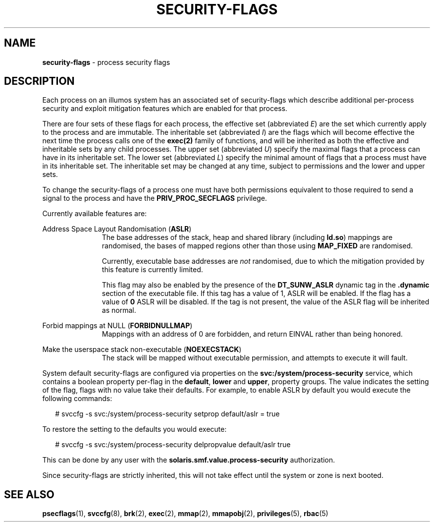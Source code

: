 .\"
.\" This file and its contents are supplied under the terms of the
.\" Common Development and Distribution License ("CDDL"), version 1.0.
.\" You may only use this file in accordance with the terms of version
.\" 1.0 of the CDDL.
.\"
.\" A full copy of the text of the CDDL should have accompanied this
.\" source.  A copy of the CDDL is also available via the Internet at
.\" http://www.illumos.org/license/CDDL.
.\"
.\" Copyright 2015, Richard Lowe.
.\"
.TH "SECURITY-FLAGS" "5" "June 6, 2016"
.SH "NAME"
\fBsecurity-flags\fR - process security flags
.SH "DESCRIPTION"
Each process on an illumos system has an associated set of security-flags
which describe additional per-process security and exploit mitigation
features which are enabled for that process.
.P
There are four sets of these flags for each process, the effective set
(abbreviated \fIE\fR) are the set which currently apply to the process and are
immutable. The inheritable set (abbreviated \fII\fR) are the flags which will
become effective the next time the process calls one of the \fBexec(2)\fR
family of functions, and will be inherited as both the effective and
inheritable sets by any child processes. The upper set (abbreviated \fIU\fR)
specify the maximal flags that a process can have in its inheritable set.  The
lower set (abbreviated \fIL\fR) specify the minimal amount of flags that a
process must have in its inheritable set.  The inheritable set may be changed
at any time, subject to permissions and the lower and upper sets.
.P
To change the security-flags of a process one must have both permissions
equivalent to those required to send a signal to the process and have the
\fBPRIV_PROC_SECFLAGS\fR privilege.
.P
Currently available features are:

.sp
.ne 2
.na
Address Space Layout Randomisation (\fBASLR\fR)
.ad
.RS 11n
The base addresses of the stack, heap and shared library (including
\fBld.so\fR) mappings are randomised, the bases of mapped regions other than
those using \fBMAP_FIXED\fR are randomised.
.P
Currently, executable base addresses are \fInot\fR randomised, due to which
the mitigation provided by this feature is currently limited.
.P
This flag may also be enabled by the presence of the \fBDT_SUNW_ASLR\fR
dynamic tag in the \fB.dynamic\fR section of the executable file. If this
tag has a value of 1, ASLR will be enabled. If the flag has a value of
\fB0\fR ASLR will be disabled. If the tag is not present, the value of the
ASLR flag will be inherited as normal.
.RE

.sp
.ne 2
.na
Forbid mappings at NULL (\fBFORBIDNULLMAP\fR)
.ad
.RS 11n
Mappings with an address of 0 are forbidden, and return EINVAL rather than
being honored.
.RE

.sp
.ne 2
.na
Make the userspace stack non-executable (\fBNOEXECSTACK\fR)
.ad
.RS 11n
The stack will be mapped without executable permission, and attempts to
execute it will fault.
.RE

System default security-flags are configured via properties on the
\fBsvc:/system/process-security\fR service, which contains a boolean property
per-flag in the \fBdefault\fR, \fBlower\fR and \fBupper\fR, property groups.
The value indicates the setting of the flag, flags with no value take their
defaults.  For example, to enable ASLR by default you would execute the
following commands:
.sp
.in +2
.nf
# svccfg -s svc:/system/process-security setprop default/aslr = true
.fi
.in -2
.sp
.P
To restore the setting to the defaults you would execute:
.sp
.in +2
.nf
# svccfg -s svc:/system/process-security delpropvalue default/aslr true
.fi
.in -2
.sp
.P
This can be done by any user with the \fBsolaris.smf.value.process-security\fR
authorization.
.P
Since security-flags are strictly inherited, this will not take effect until
the system or zone is next booted.

.SH "SEE ALSO"
.BR psecflags (1),
.BR svccfg (8),
.BR brk (2),
.BR exec (2),
.BR mmap (2),
.BR mmapobj (2),
.BR privileges (5),
.BR rbac (5)

